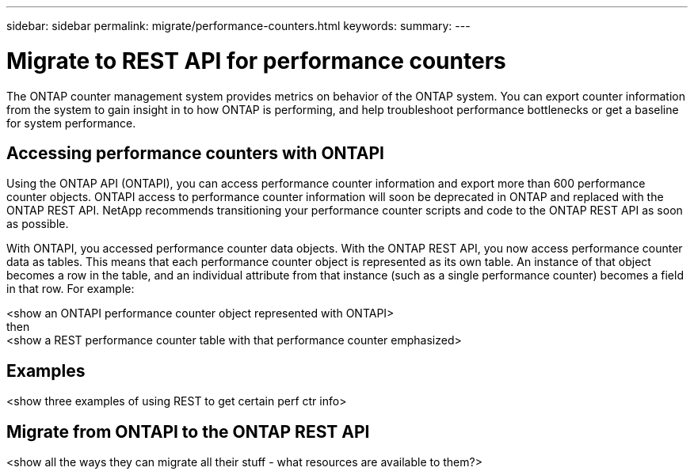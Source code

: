 ---
sidebar: sidebar
permalink: migrate/performance-counters.html
keywords:
summary:
---

= Migrate to REST API for performance counters
:hardbreaks:
:nofooter:
:icons: font
:linkattrs:
:imagesdir: ../media/

[.lead]
The ONTAP counter management system provides metrics on behavior of the ONTAP system. You can export counter information from the system to gain insight in to how ONTAP is performing, and help troubleshoot performance bottlenecks or get a baseline for system performance.

== Accessing performance counters with ONTAPI
Using the ONTAP API (ONTAPI), you can access performance counter information and export more than 600 performance counter objects. ONTAPI access to performance counter information will soon be deprecated in ONTAP and replaced with the ONTAP REST API. NetApp recommends transitioning your performance counter scripts and code to the ONTAP REST API as soon as possible.

With ONTAPI, you accessed performance counter data objects. With the ONTAP REST API, you now access performance counter data as tables. This means that each performance counter object is represented as its own table. An instance of that object becomes a row in the table, and an individual attribute from that instance (such as a single performance counter) becomes a field in that row. For example:

<show an ONTAPI performance counter object represented with ONTAPI>
then
<show a REST performance counter table with that performance counter emphasized>

== Examples

<show three examples of using REST to get certain perf ctr info>

== Migrate from ONTAPI to the ONTAP REST API

<show all the ways they can migrate all their stuff - what resources are available to them?>
